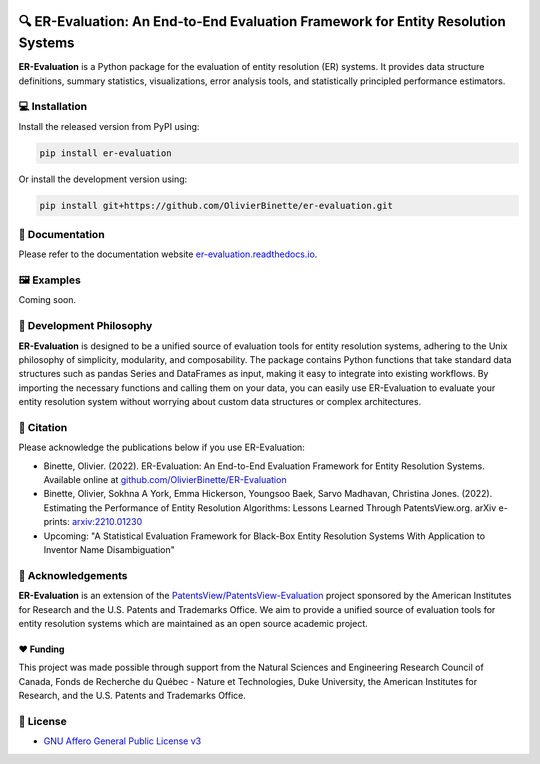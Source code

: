 
.. image:: https://github.com/OlivierBinette/er-evaluation/actions/workflows/python-package.yaml/badge.svg
        :target: https://github.com/OlivierBinette/er-evaluation/actions/workflows/python-package.yaml

.. image:: https://badge.fury.io/py/er-evaluation.svg
        :target: https://badge.fury.io/py/er-evaluation

.. image:: https://readthedocs.org/projects/er-evaluation/badge/?version=latest
        :target: https://er-evaluation.readthedocs.io/en/latest/?version=latest
        :alt: Documentation Status


🔍 ER-Evaluation: An End-to-End Evaluation Framework for Entity Resolution Systems
==================================================================================

**ER-Evaluation** is a Python package for the evaluation of entity resolution (ER) systems. It provides data structure definitions, summary statistics, visualizations, error analysis tools, and statistically principled performance estimators.

💻 Installation
---------------

Install the released version from PyPI using:

.. code:: bash

    pip install er-evaluation

Or install the development version using:

.. code:: bash

    pip install git+https://github.com/OlivierBinette/er-evaluation.git


📖 Documentation
----------------

Please refer to the documentation website `er-evaluation.readthedocs.io <https://er-evaluation.readthedocs.io/en/latest>`_.

🖼️ Examples
--------

Coming soon.

.. image:: examples.png
   :width: 800



💭 Development Philosophy
-------------------------

**ER-Evaluation** is designed to be a unified source of evaluation tools for entity resolution systems, adhering to the Unix philosophy of simplicity, modularity, and composability. The package contains Python functions that take standard data structures such as pandas Series and DataFrames as input, making it easy to integrate into existing workflows. By importing the necessary functions and calling them on your data, you can easily use ER-Evaluation to evaluate your entity resolution system without worrying about custom data structures or complex architectures.

📜 Citation
-----------

Please acknowledge the publications below if you use ER-Evaluation:

- Binette, Olivier. (2022). ER-Evaluation: An End-to-End Evaluation Framework for Entity Resolution Systems. Available online at `github.com/OlivierBinette/ER-Evaluation <https://github.com/OlivierBinette/ER-Evaluation>`_
- Binette, Olivier, Sokhna A York, Emma Hickerson, Youngsoo Baek, Sarvo Madhavan, Christina Jones. (2022). Estimating the Performance of Entity Resolution Algorithms: Lessons Learned Through PatentsView.org. arXiv e-prints: `arxiv:2210.01230 <https://arxiv.org/abs/2210.01230>`_
- Upcoming: "A Statistical Evaluation Framework for Black-Box Entity Resolution Systems With Application to Inventor Name Disambiguation"

🙏 Acknowledgements
-------------------

**ER-Evaluation** is an extension of the `PatentsView/PatentsView-Evaluation <https://github.com/PatentsView/PatentsView-Evaluation/>`_ project sponsored by the American Institutes for Research and the U.S. Patents and Trademarks Office. We aim to provide a unified source of evaluation tools for entity resolution systems which are maintained as an open source academic project.

❤️ Funding
^^^^^^^^^^

This project was made possible through support from the Natural Sciences and Engineering Research Council of Canada, Fonds de Recherche du Québec - Nature et Technologies, Duke University, the American Institutes for Research, and the U.S. Patents and Trademarks Office.

📝 License
----------

* `GNU Affero General Public License v3 <https://www.gnu.org/licenses/agpl-3.0.en.html>`_